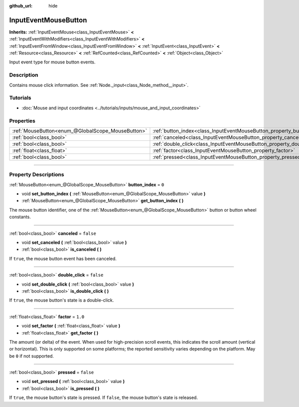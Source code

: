 :github_url: hide

.. DO NOT EDIT THIS FILE!!!
.. Generated automatically from Godot engine sources.
.. Generator: https://github.com/godotengine/godot/tree/master/doc/tools/make_rst.py.
.. XML source: https://github.com/godotengine/godot/tree/master/doc/classes/InputEventMouseButton.xml.

.. _class_InputEventMouseButton:

InputEventMouseButton
=====================

**Inherits:** :ref:`InputEventMouse<class_InputEventMouse>` **<** :ref:`InputEventWithModifiers<class_InputEventWithModifiers>` **<** :ref:`InputEventFromWindow<class_InputEventFromWindow>` **<** :ref:`InputEvent<class_InputEvent>` **<** :ref:`Resource<class_Resource>` **<** :ref:`RefCounted<class_RefCounted>` **<** :ref:`Object<class_Object>`

Input event type for mouse button events.

.. rst-class:: classref-introduction-group

Description
-----------

Contains mouse click information. See :ref:`Node._input<class_Node_method__input>`.

.. rst-class:: classref-introduction-group

Tutorials
---------

- :doc:`Mouse and input coordinates <../tutorials/inputs/mouse_and_input_coordinates>`

.. rst-class:: classref-reftable-group

Properties
----------

.. table::
   :widths: auto

   +---------------------------------------------------+------------------------------------------------------------------------+-----------+
   | :ref:`MouseButton<enum_@GlobalScope_MouseButton>` | :ref:`button_index<class_InputEventMouseButton_property_button_index>` | ``0``     |
   +---------------------------------------------------+------------------------------------------------------------------------+-----------+
   | :ref:`bool<class_bool>`                           | :ref:`canceled<class_InputEventMouseButton_property_canceled>`         | ``false`` |
   +---------------------------------------------------+------------------------------------------------------------------------+-----------+
   | :ref:`bool<class_bool>`                           | :ref:`double_click<class_InputEventMouseButton_property_double_click>` | ``false`` |
   +---------------------------------------------------+------------------------------------------------------------------------+-----------+
   | :ref:`float<class_float>`                         | :ref:`factor<class_InputEventMouseButton_property_factor>`             | ``1.0``   |
   +---------------------------------------------------+------------------------------------------------------------------------+-----------+
   | :ref:`bool<class_bool>`                           | :ref:`pressed<class_InputEventMouseButton_property_pressed>`           | ``false`` |
   +---------------------------------------------------+------------------------------------------------------------------------+-----------+

.. rst-class:: classref-section-separator

----

.. rst-class:: classref-descriptions-group

Property Descriptions
---------------------

.. _class_InputEventMouseButton_property_button_index:

.. rst-class:: classref-property

:ref:`MouseButton<enum_@GlobalScope_MouseButton>` **button_index** = ``0``

.. rst-class:: classref-property-setget

- void **set_button_index** **(** :ref:`MouseButton<enum_@GlobalScope_MouseButton>` value **)**
- :ref:`MouseButton<enum_@GlobalScope_MouseButton>` **get_button_index** **(** **)**

The mouse button identifier, one of the :ref:`MouseButton<enum_@GlobalScope_MouseButton>` button or button wheel constants.

.. rst-class:: classref-item-separator

----

.. _class_InputEventMouseButton_property_canceled:

.. rst-class:: classref-property

:ref:`bool<class_bool>` **canceled** = ``false``

.. rst-class:: classref-property-setget

- void **set_canceled** **(** :ref:`bool<class_bool>` value **)**
- :ref:`bool<class_bool>` **is_canceled** **(** **)**

If ``true``, the mouse button event has been canceled.

.. rst-class:: classref-item-separator

----

.. _class_InputEventMouseButton_property_double_click:

.. rst-class:: classref-property

:ref:`bool<class_bool>` **double_click** = ``false``

.. rst-class:: classref-property-setget

- void **set_double_click** **(** :ref:`bool<class_bool>` value **)**
- :ref:`bool<class_bool>` **is_double_click** **(** **)**

If ``true``, the mouse button's state is a double-click.

.. rst-class:: classref-item-separator

----

.. _class_InputEventMouseButton_property_factor:

.. rst-class:: classref-property

:ref:`float<class_float>` **factor** = ``1.0``

.. rst-class:: classref-property-setget

- void **set_factor** **(** :ref:`float<class_float>` value **)**
- :ref:`float<class_float>` **get_factor** **(** **)**

The amount (or delta) of the event. When used for high-precision scroll events, this indicates the scroll amount (vertical or horizontal). This is only supported on some platforms; the reported sensitivity varies depending on the platform. May be ``0`` if not supported.

.. rst-class:: classref-item-separator

----

.. _class_InputEventMouseButton_property_pressed:

.. rst-class:: classref-property

:ref:`bool<class_bool>` **pressed** = ``false``

.. rst-class:: classref-property-setget

- void **set_pressed** **(** :ref:`bool<class_bool>` value **)**
- :ref:`bool<class_bool>` **is_pressed** **(** **)**

If ``true``, the mouse button's state is pressed. If ``false``, the mouse button's state is released.

.. |virtual| replace:: :abbr:`virtual (This method should typically be overridden by the user to have any effect.)`
.. |const| replace:: :abbr:`const (This method has no side effects. It doesn't modify any of the instance's member variables.)`
.. |vararg| replace:: :abbr:`vararg (This method accepts any number of arguments after the ones described here.)`
.. |constructor| replace:: :abbr:`constructor (This method is used to construct a type.)`
.. |static| replace:: :abbr:`static (This method doesn't need an instance to be called, so it can be called directly using the class name.)`
.. |operator| replace:: :abbr:`operator (This method describes a valid operator to use with this type as left-hand operand.)`
